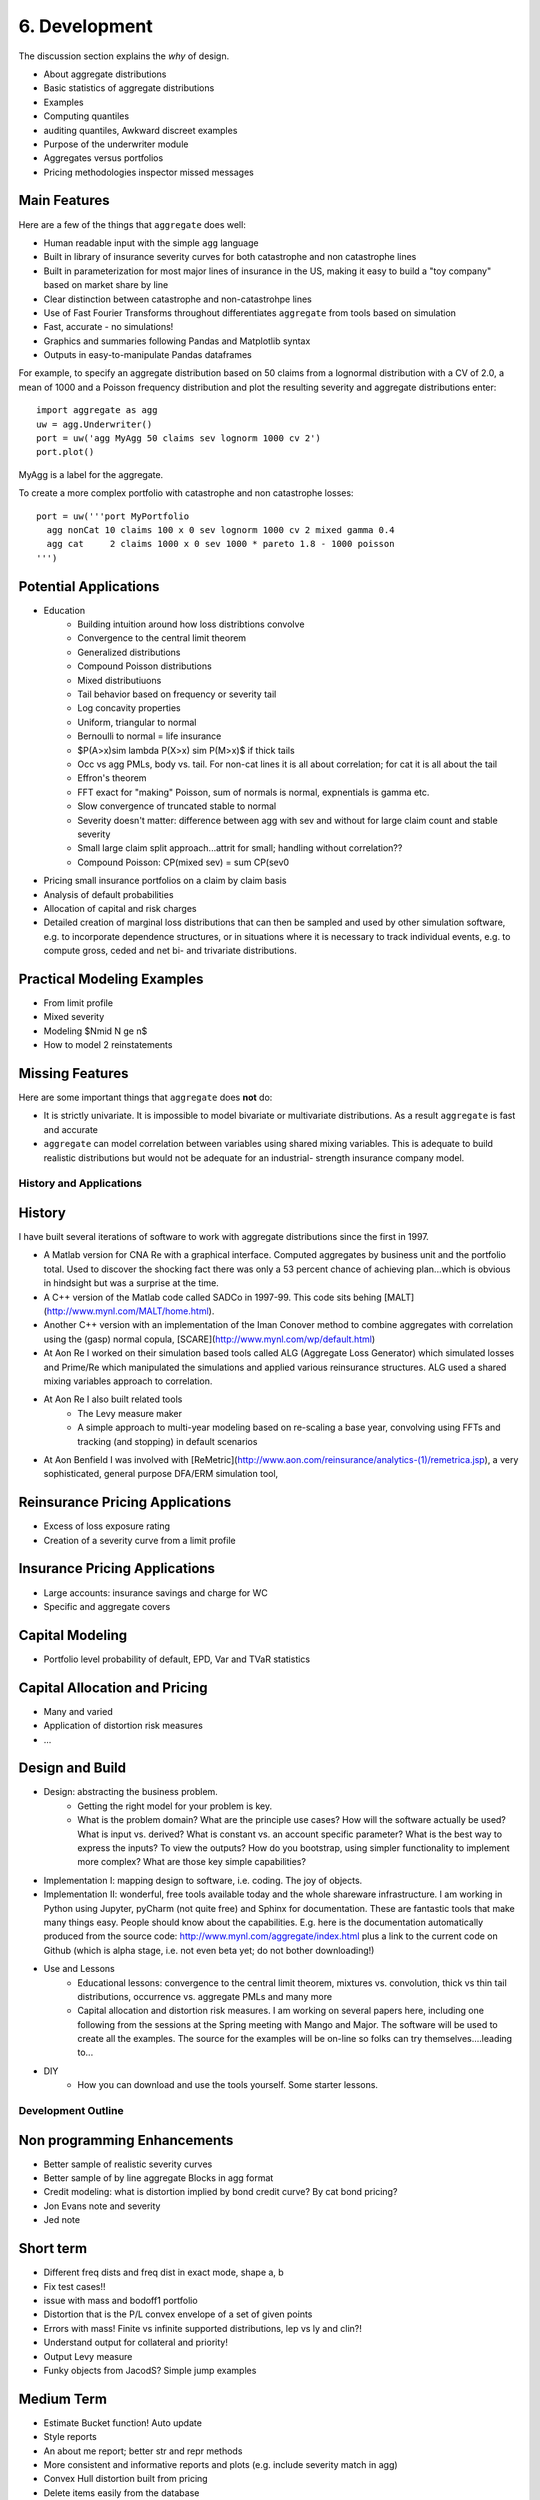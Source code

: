 ===============
6. Development
===============

The discussion section explains the *why* of design.

* About aggregate distributions
* Basic statistics of aggregate distributions
* Examples
* Computing quantiles
* auditing quantiles, Awkward discreet examples
* Purpose of the underwriter module
* Aggregates versus portfolios
* Pricing methodologies inspector missed messages



Main Features
-------------

Here are a few of the things that ``aggregate`` does well:

- Human readable input with the simple ``agg`` language
- Built in library of insurance severity curves for both catastrophe and non
  catastrophe lines
- Built in parameterization for most major lines of insurance in the US, making it
  easy to build a "toy company" based on market share by line
- Clear distinction between catastrophe and non-catastrohpe lines
- Use of Fast Fourier Transforms throughout differentiates ``aggregate`` from
  tools based on simulation
- Fast, accurate - no simulations!
- Graphics and summaries following Pandas and Matplotlib syntax
- Outputs in easy-to-manipulate Pandas dataframes

For example, to specify an aggregate distribution based on 50 claims from a lognormal
distribution with a CV of 2.0, a mean of 1000 and a Poisson frequency distribution
and plot the resulting severity and aggregate distributions enter:

::

  import aggregate as agg
  uw = agg.Underwriter()
  port = uw('agg MyAgg 50 claims sev lognorm 1000 cv 2')
  port.plot()


MyAgg is a label for the aggregate.

To create a more complex portfolio with catastrophe and non catastrophe losses:


::

  port = uw('''port MyPortfolio
    agg nonCat 10 claims 100 x 0 sev lognorm 1000 cv 2 mixed gamma 0.4
    agg cat     2 claims 1000 x 0 sev 1000 * pareto 1.8 - 1000 poisson
  ''')



Potential Applications
----------------------

- Education
     * Building intuition around how loss distribtions convolve
     * Convergence to the central limit theorem
     * Generalized distributions
     * Compound Poisson distributions
     * Mixed distributiuons
     * Tail behavior based on frequency or severity tail
     * Log concavity properties
     * Uniform, triangular to normal
     * Bernoulli to normal = life insurance
     * $P(A>x)\sim \lambda P(X>x) \sim P(M>x)$ if thick tails
     * Occ vs agg PMLs, body vs. tail. For non-cat lines it is all about correlation; for cat it is all about the tail
     * Effron's theorem
     * FFT exact for "making" Poisson, sum of normals is normal, expnentials is gamma etc.
     * Slow convergence of truncated stable to normal
     * Severity doesn't matter: difference between agg with sev and without for large claim count and stable severity
     * Small large claim split approach...attrit for small; handling without correlation??
     * Compound Poisson: CP(mixed sev) = sum CP(sev0
- Pricing small insurance portfolios on a claim by claim basis
- Analysis of default probabilities
- Allocation of capital and risk charges
- Detailed creation of marginal loss distributions that can then be
  sampled and used by other simulation software, e.g. to incorporate
  dependence structures, or in situations where it is necessary to
  track individual events, e.g. to compute gross, ceded and net bi-
  and trivariate distributions.


Practical Modeling Examples
---------------------------

* From limit profile
* Mixed severity
* Modeling $N\mid N \ge n$
* How to model 2 reinstatements

Missing Features
----------------

Here are some important things that ``aggregate`` does **not** do:

- It is strictly univariate. It is impossible to model bivariate or multivariate distributions.
  As a result ``aggregate`` is fast and accurate
- ``aggregate`` can model correlation between variables using shared mixing variables. This
  is adequate to build realistic distributions but would not be adequate for an industrial-
  strength insurance company model.


History and Applications
========================

History
-------

I have built several iterations of software to work with aggregate distributions since the first in 1997.

*  A Matlab version for CNA Re with a graphical interface. Computed aggregates by business unit and the portfolio total. Used to discover the shocking fact there was only a 53 percent chance of achieving plan...which is obvious in hindsight but was a surprise at the time.
*  A C++ version of the Matlab code called SADCo in 1997-99. This code sits behing [MALT](http://www.mynl.com/MALT/home.html).
*  Another C++ version with an implementation of the Iman Conover method to combine aggregates with correlation using the (gasp) normal copula, [SCARE](http://www.mynl.com/wp/default.html)
*  At Aon Re I worked on their simulation based tools called ALG (Aggregate Loss Generator) which simulated losses and Prime/Re which manipulated the simulations and applied various reinsurance structures. ALG used a shared mixing variables approach to correlation.
*  At Aon Re I also built related tools
	-  The Levy measure maker
	-  A simple approach to multi-year modeling based on re-scaling a base year, convolving using FFTs and tracking (and stopping) in default scenarios
*  At Aon Benfield I was involved with [ReMetric](http://www.aon.com/reinsurance/analytics-(1)/remetrica.jsp), a very sophisticated, general purpose DFA/ERM simulation tool,


Reinsurance Pricing Applications
--------------------------------

*  Excess of loss exposure rating
*  Creation of a severity curve from a limit profile

Insurance Pricing Applications
------------------------------

*  Large accounts: insurance savings and charge for WC
*  Specific and aggregate covers


Capital Modeling
----------------

*  Portfolio level probability of default, EPD, Var and TVaR statistics

Capital Allocation and Pricing
------------------------------

*  Many and varied
*  Application of distortion risk measures
*  ...



Design and Build
----------------

* Design: abstracting the business problem.
    -  Getting the right model for your problem is key.
    -  What is the problem domain? What are the principle use cases? How will the software actually be used? What is input vs. derived? What is constant vs. an account specific parameter? What is the best way to express the inputs? To view the outputs? How do you bootstrap, using simpler functionality to implement more complex? What are those key simple capabilities?

* Implementation I: mapping design to software, i.e. coding. The joy of objects.
* Implementation II: wonderful, free tools available today and the whole shareware infrastructure. I am working in Python using Jupyter, pyCharm (not quite free) and Sphinx for documentation. These are fantastic tools that make many things easy. ​People should know about the capabilities. E.g. here is the documentation automatically produced from the source code: http://www.mynl.com/aggregate/index.html plus a link to the current code on Github (which is alpha stage, i.e. not even beta yet; do not bother downloading!)

* Use and Lessons
    -  Educational lessons: convergence to the central limit theorem, mixtures vs. convolution, thick vs thin tail distributions, occurrence vs. aggregate PMLs and many more
    -  Capital allocation and distortion risk measures. I am working on several papers here, including one following from the sessions at the Spring meeting with Mango and Major. The software will be used to create all the examples. The source for the examples will be on-line so folks can try themselves....leading to...

* DIY
    -  How you can download and use the tools yourself. Some starter lessons.


Development Outline
====================

Non programming Enhancements
----------------------------
* Better sample of realistic severity curves
* Better sample of by line aggregate Blocks in agg format
* Credit modeling: what is distortion implied by bond credit curve? By cat bond pricing?
* Jon Evans note and severity
* Jed note

Short term
-----------
* Different freq dists and freq dist in exact mode, shape a, b
* Fix test cases!!
* issue with mass and bodoff1 portfolio
* Distortion that is the P/L convex envelope of a set of given points
* Errors with mass! Finite vs infinite supported distributions, lep vs ly and clin?!
* Understand output for collateral and priority!
* Output Levy measure
* Funky objects from JacodS? Simple jump examples

Medium Term
------------
* Estimate Bucket function! Auto update
* Style reports
* An about me report; better str and repr methods
* More consistent and informative reports and plots (e.g. include severity match in agg)
* Convex Hull distortion built from pricing
* Delete items easily from the database
* Save / load from non-YAML, persist the database; dict to agg language converter? Get rid of YAML dependence
* Using agg as a severity (how!)
* Name as a member in dict vs list conniptions (put up with duplication?)


Nice to have enhancements
-------------------------
* Agg limit and attachment: NO already have when you can use an agg as a severity
* How to model two reinstatements?
* $N\mid N \ge n$ distribution?



Underwriter Class
=================

(*from underwriter module*)

The Underwriter is an easy to use interface into the computational functionality of aggregate.

The Underwriter
---------------

* Maintains a default library of severity curves
* Maintains a default library of aggregate distributions corresponding to industry losses in
  major classes of business, total catastrophe losses from major perils, and other useful constructs
* Maintains a default library of portfolios, including several example instances and examples used in
  papers on risk theory (e.g. the Bodoff examples)


The library functions can be listed using

::

        uw.list()

or, for more detail

::

        uw.describe()

A given example can be inspected using ``uw['cmp']`` which returns the defintion of the database
object cmp (an aggregate representing industry losses from the line Commercial Multiperil). It can
be created as an Aggregate class using ``ag = uw('cmp')``. The Aggregate class can then be updated,
plotted and various reports run on it. In iPython or Jupyter ``ag`` returns an informative HTML
description.

The real power of Underwriter is access to the agg scripting language (see parser module). The scripting
language allows severities, aggregates and portfolios to be created using more-or-less natural language.
For example

::

        pf = uw('''
        port MyCompanyBook
            agg LineA 100 claims 100000 xs 0 sev lognorm 30000 cv 1.25
            agg LineB 150 claims 250000 xs 5000 sev lognorm 50000 cv 0.9
            agg Cat 2 claims 100000000 xs 0 sev 500000 * pareto 1.8 - 500000
        ''')

creates a portfolio with three sublines, LineA, LineB and Cat. LineA is 100 (expected) claims, each pulled
from a lognormal distribution with mean of 30000 and coefficient of variation 1.25 within the layer
100000 xs 0 (i.e. limited at 100000). The frequency distribution is Poisson. LineB is similar. Cat is jsut
2 claims from the indicated limit, with severity given by a Pareto distribution with shape parameter 1.8,
scale 500000, shifted left by 500000. This corresponds to the usual Pareto with survival function
S(x) = (lambda / (lambda + x))^1.8, x >= 0.

The portfolio can be approximated using FFTs to convolve the aggregates and add the lines. The severities
are first discretized using a certain bucket-size (bs). The port object has a port.recommend_bucket() to
suggest reasonable buckets:

>> pf.recommend_bucket()

+-------+---------+--------+--------+--------+-------+-------+-------+------+------+
|       | bs10    | bs11   | bs12   | bs13   | bs14  | bs15  | bs16  | bs18 | bs20 |
+=======+=========+========+========+========+=======+=======+=======+======+======+
| LineA | 3,903   | 1,951  | 976    | 488    | 244   | 122   | 61.0  | 15.2 | 3.8  |
+-------+---------+--------+--------+--------+-------+-------+-------+------+------+
| LineB | 8,983   | 4,491  | 2,245  | 1,122  | 561   | 280   | 140   | 35.1 | 8.8  |
+-------+---------+--------+--------+--------+-------+-------+-------+------+------+
| Cat   | 97,656  | 48,828 | 24,414 | 12,207 | 6,103 | 3,051 | 1,525 | 381  | 95.4 |
+-------+---------+--------+--------+--------+-------+-------+-------+------+------+
| total | 110,543 | 55,271 | 27,635 | 13,817 | 6,908 | 3,454 | 1,727 | 431  | 108  |
+-------+---------+--------+--------+--------+-------+-------+-------+------+------+

The column bsNcorrespond to discretizing with 2**N buckets. The rows show suggested bucket sizes for each
line and in total. For example with N=13 (i.e. 8196 buckets) the suggestion is 13817. It is best the bucket
size is a divisor of any limits or attachment points, so we select 10000.

Updating can then be run as

::

    bs = 10000
    pf.update(13, bs)
    pf.report('quick')
    pf.plot('density')
    pf.plot('density', logy=True)
    print(pf)

    Portfolio name           MyCompanyBook
    Theoretic expected loss     10,684,541.2
    Actual expected loss        10,657,381.1
    Error                          -0.002542
    Discretization size                   13
    Bucket size                     10000.00
    <aggregate.port.Portfolio object at 0x0000023950683CF8>


Etc. etc.

"""
